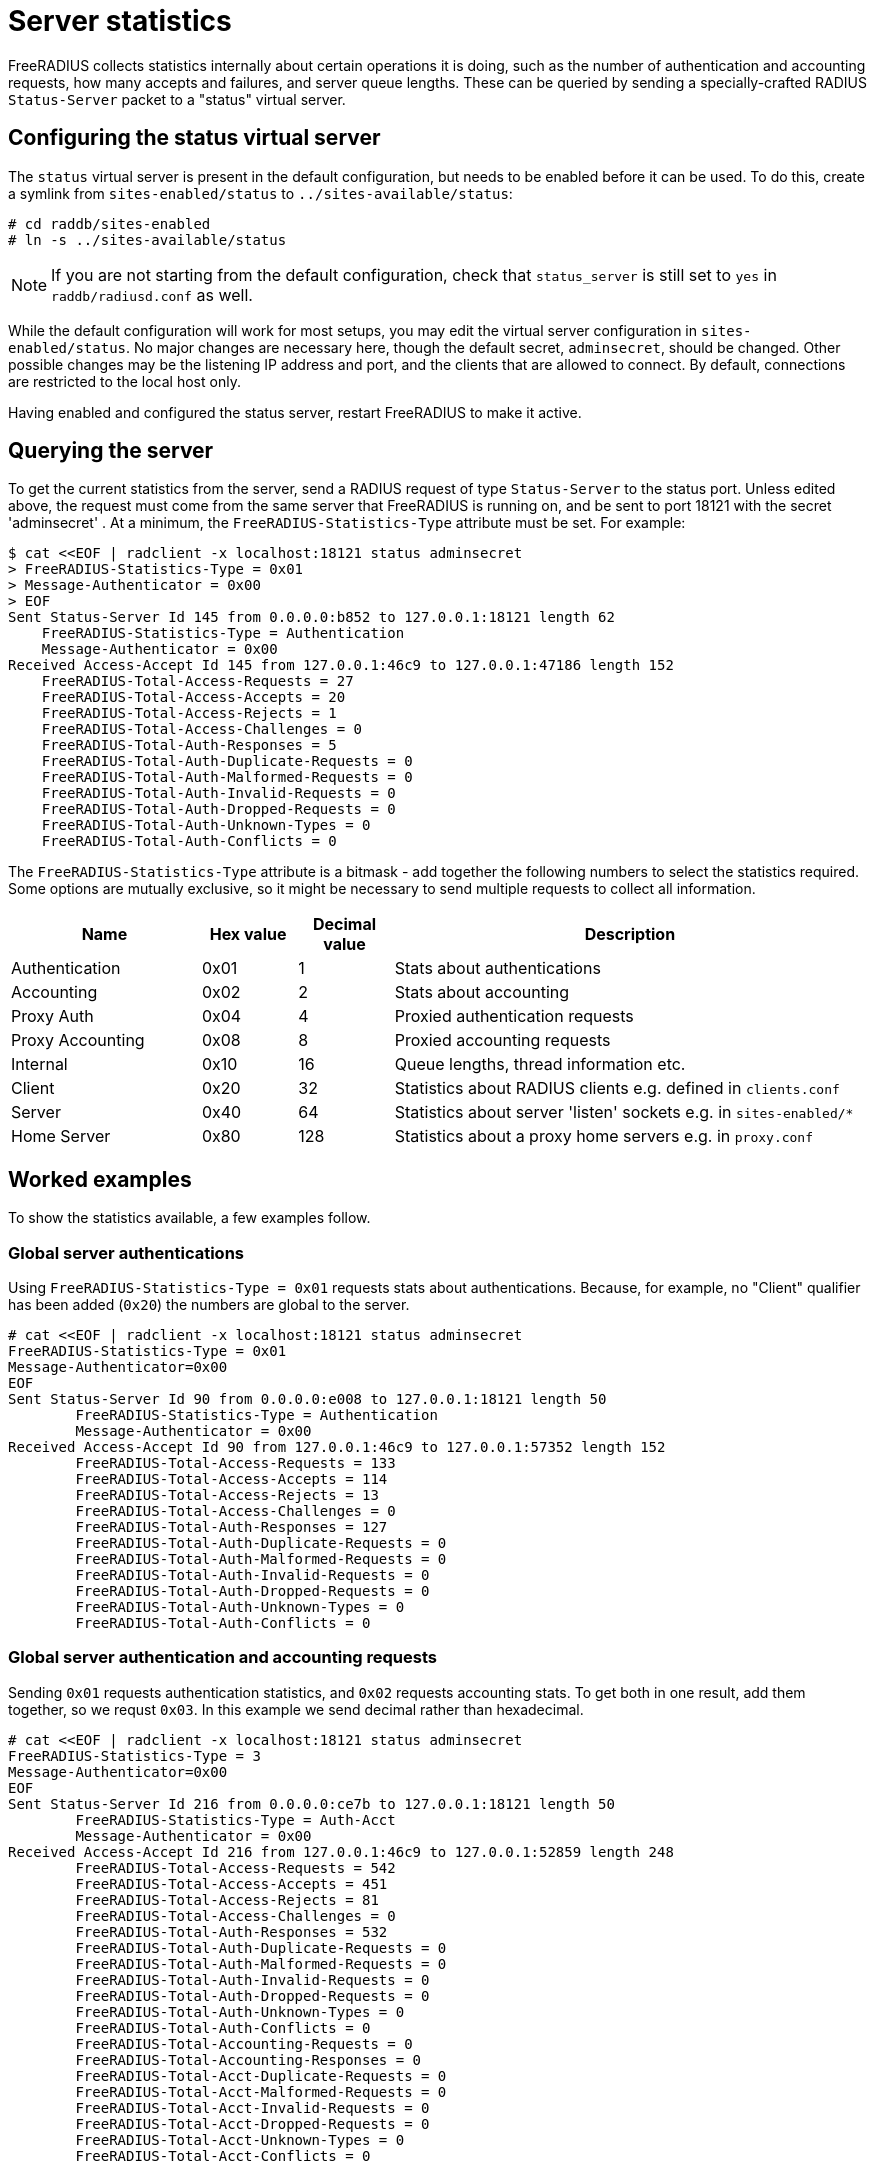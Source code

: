 = Server statistics

FreeRADIUS collects statistics internally about certain operations
it is doing, such as the number of authentication and accounting
requests, how many accepts and failures, and server queue lengths.
These can be queried by sending a specially-crafted RADIUS
`Status-Server` packet to a "status" virtual server.

== Configuring the status virtual server

The `status` virtual server is present in the default
configuration, but needs to be enabled before it can be used. To
do this, create a symlink from `sites-enabled/status` to
`../sites-available/status`:

[source,shell]
----
# cd raddb/sites-enabled
# ln -s ../sites-available/status
----

[NOTE]
====
If you are not starting from the default configuration, check that
`status_server` is still set to `yes` in `raddb/radiusd.conf` as
well.
====

While the default configuration will work for most setups, you may
edit the virtual server configuration in `sites-enabled/status`.
No major changes are necessary here, though the default secret,
`adminsecret`, should be changed. Other possible changes may be
the listening IP address and port, and the clients that are
allowed to connect. By default, connections are restricted to the
local host only.

Having enabled and configured the status server, restart
FreeRADIUS to make it active.

== Querying the server

To get the current statistics from the server, send a RADIUS
request of type `Status-Server` to the status port. Unless edited
above, the request must come from the same server that FreeRADIUS
is running on, and be sent to port 18121 with the secret
'adminsecret' . At a minimum, the `FreeRADIUS-Statistics-Type`
attribute must be set. For example:

    $ cat <<EOF | radclient -x localhost:18121 status adminsecret
    > FreeRADIUS-Statistics-Type = 0x01
    > Message-Authenticator = 0x00
    > EOF
    Sent Status-Server Id 145 from 0.0.0.0:b852 to 127.0.0.1:18121 length 62
        FreeRADIUS-Statistics-Type = Authentication
        Message-Authenticator = 0x00
    Received Access-Accept Id 145 from 127.0.0.1:46c9 to 127.0.0.1:47186 length 152
        FreeRADIUS-Total-Access-Requests = 27
        FreeRADIUS-Total-Access-Accepts = 20
        FreeRADIUS-Total-Access-Rejects = 1
        FreeRADIUS-Total-Access-Challenges = 0
        FreeRADIUS-Total-Auth-Responses = 5
        FreeRADIUS-Total-Auth-Duplicate-Requests = 0
        FreeRADIUS-Total-Auth-Malformed-Requests = 0
        FreeRADIUS-Total-Auth-Invalid-Requests = 0
        FreeRADIUS-Total-Auth-Dropped-Requests = 0
        FreeRADIUS-Total-Auth-Unknown-Types = 0
        FreeRADIUS-Total-Auth-Conflicts = 0

The `FreeRADIUS-Statistics-Type` attribute is a bitmask - add
together the following numbers to select the statistics required.
Some options are mutually exclusive, so it might be necessary to
send multiple requests to collect all information.

[%header,cols="2,1,1,5"]
|===
|Name|Hex value|Decimal value|Description

|Authentication
|0x01
|1
|Stats about authentications

|Accounting
|0x02
|2
|Stats about accounting

|Proxy Auth
|0x04
|4
|Proxied authentication requests

|Proxy Accounting
|0x08
|8
|Proxied accounting requests

|Internal
|0x10
|16
|Queue lengths, thread information etc.

|Client
|0x20
|32
|Statistics about RADIUS clients e.g. defined in `clients.conf`

|Server
|0x40
|64
|Statistics about server 'listen' sockets e.g. in `sites-enabled/*`

|Home Server
|0x80
|128
|Statistics about a proxy home servers e.g. in `proxy.conf`
|===

== Worked examples

To show the statistics available, a few examples follow.

=== Global server authentications

Using `FreeRADIUS-Statistics-Type = 0x01` requests stats about
authentications. Because, for example, no "Client" qualifier has
been added (`0x20`) the numbers are global to the server.

[source,shell]
----
# cat <<EOF | radclient -x localhost:18121 status adminsecret
FreeRADIUS-Statistics-Type = 0x01
Message-Authenticator=0x00
EOF
Sent Status-Server Id 90 from 0.0.0.0:e008 to 127.0.0.1:18121 length 50
	FreeRADIUS-Statistics-Type = Authentication
	Message-Authenticator = 0x00
Received Access-Accept Id 90 from 127.0.0.1:46c9 to 127.0.0.1:57352 length 152
	FreeRADIUS-Total-Access-Requests = 133
	FreeRADIUS-Total-Access-Accepts = 114
	FreeRADIUS-Total-Access-Rejects = 13
	FreeRADIUS-Total-Access-Challenges = 0
	FreeRADIUS-Total-Auth-Responses = 127
	FreeRADIUS-Total-Auth-Duplicate-Requests = 0
	FreeRADIUS-Total-Auth-Malformed-Requests = 0
	FreeRADIUS-Total-Auth-Invalid-Requests = 0
	FreeRADIUS-Total-Auth-Dropped-Requests = 0
	FreeRADIUS-Total-Auth-Unknown-Types = 0
	FreeRADIUS-Total-Auth-Conflicts = 0
----

=== Global server authentication and accounting requests

Sending `0x01` requests authentication statistics, and `0x02`
requests accounting stats. To get both in one result, add them
together, so we requst `0x03`. In this example we send decimal
rather than hexadecimal.

[source,shell]
----
# cat <<EOF | radclient -x localhost:18121 status adminsecret
FreeRADIUS-Statistics-Type = 3
Message-Authenticator=0x00
EOF
Sent Status-Server Id 216 from 0.0.0.0:ce7b to 127.0.0.1:18121 length 50
	FreeRADIUS-Statistics-Type = Auth-Acct
	Message-Authenticator = 0x00
Received Access-Accept Id 216 from 127.0.0.1:46c9 to 127.0.0.1:52859 length 248
	FreeRADIUS-Total-Access-Requests = 542
	FreeRADIUS-Total-Access-Accepts = 451
	FreeRADIUS-Total-Access-Rejects = 81
	FreeRADIUS-Total-Access-Challenges = 0
	FreeRADIUS-Total-Auth-Responses = 532
	FreeRADIUS-Total-Auth-Duplicate-Requests = 0
	FreeRADIUS-Total-Auth-Malformed-Requests = 0
	FreeRADIUS-Total-Auth-Invalid-Requests = 0
	FreeRADIUS-Total-Auth-Dropped-Requests = 0
	FreeRADIUS-Total-Auth-Unknown-Types = 0
	FreeRADIUS-Total-Auth-Conflicts = 0
	FreeRADIUS-Total-Accounting-Requests = 0
	FreeRADIUS-Total-Accounting-Responses = 0
	FreeRADIUS-Total-Acct-Duplicate-Requests = 0
	FreeRADIUS-Total-Acct-Malformed-Requests = 0
	FreeRADIUS-Total-Acct-Invalid-Requests = 0
	FreeRADIUS-Total-Acct-Dropped-Requests = 0
	FreeRADIUS-Total-Acct-Unknown-Types = 0
	FreeRADIUS-Total-Acct-Conflicts = 0
----

=== Internal server stats

The value `0x10` requests information about the server such as queue
lengths and thread state.

[source,shell]
----
# cat <<EOF | radclient -x localhost:18121 status adminsecret
FreeRADIUS-Statistics-Type = 0x10
Message-Authenticator=0x00
EOF
Sent Status-Server Id 158 from 0.0.0.0:a090 to 127.0.0.1:18121 length 50
	FreeRADIUS-Statistics-Type = Internal
	Message-Authenticator = 0x00
Received Access-Accept Id 158 from 127.0.0.1:46c9 to 127.0.0.1:41104 length 164
	FreeRADIUS-Stats-Start-Time = "Aug  3 2023 13:36:24 UTC"
	FreeRADIUS-Stats-HUP-Time = "Aug  3 2023 13:36:24 UTC"
	FreeRADIUS-Queue-Len-Internal = 0
	FreeRADIUS-Queue-Len-Proxy = 0
	FreeRADIUS-Queue-Len-Auth = 0
	FreeRADIUS-Queue-Len-Acct = 0
	FreeRADIUS-Queue-Len-Detail = 0
	FreeRADIUS-Queue-PPS-In = 0
	FreeRADIUS-Queue-PPS-Out = 0
	FreeRADIUS-Stats-Threads-Active = 0
	FreeRADIUS-Stats-Threads-Total = 0
	FreeRADIUS-Stats-Threads-Max = 0
----

=== Complete global server information

A useful common request is all information about the server on a
global basis: internal stats (16 / `0x10`) plus authentications (1
/ `0x01`), accounting (2 / `0x02`), proxy authentications (4 /
`0x04`) and proxy accounting (8 / `0x08`). The value `All` is
defined in the dictionary as `0x1f` (decimal 31) to cover
this common eventuality, and is what we demonstrate here.

[source,shell]
----
# cat <<EOF | radclient -x localhost:18121 status adminsecret
FreeRADIUS-Statistics-Type = All
Message-Authenticator=0x00
EOF
Sent Status-Server Id 4 from 0.0.0.0:9ee4 to 127.0.0.1:18121 length 50
	FreeRADIUS-Statistics-Type = All
	Message-Authenticator = 0x00
Received Access-Accept Id 4 from 127.0.0.1:46c9 to 127.0.0.1:40676 length 596
	FreeRADIUS-Total-Access-Requests = 792
	FreeRADIUS-Total-Access-Accepts = 659
	FreeRADIUS-Total-Access-Rejects = 122
	FreeRADIUS-Total-Access-Challenges = 0
	FreeRADIUS-Total-Auth-Responses = 781
	FreeRADIUS-Total-Auth-Duplicate-Requests = 0
	FreeRADIUS-Total-Auth-Malformed-Requests = 0
	FreeRADIUS-Total-Auth-Invalid-Requests = 0
	FreeRADIUS-Total-Auth-Dropped-Requests = 0
	FreeRADIUS-Total-Auth-Unknown-Types = 0
	FreeRADIUS-Total-Auth-Conflicts = 0
	FreeRADIUS-Total-Accounting-Requests = 0
	FreeRADIUS-Total-Accounting-Responses = 0
	FreeRADIUS-Total-Acct-Duplicate-Requests = 0
	FreeRADIUS-Total-Acct-Malformed-Requests = 0
	FreeRADIUS-Total-Acct-Invalid-Requests = 0
	FreeRADIUS-Total-Acct-Dropped-Requests = 0
	FreeRADIUS-Total-Acct-Unknown-Types = 0
	FreeRADIUS-Total-Acct-Conflicts = 0
	FreeRADIUS-Total-Proxy-Access-Requests = 0
	FreeRADIUS-Total-Proxy-Access-Accepts = 0
	FreeRADIUS-Total-Proxy-Access-Rejects = 0
	FreeRADIUS-Total-Proxy-Access-Challenges = 0
	FreeRADIUS-Total-Proxy-Auth-Responses = 0
	FreeRADIUS-Total-Proxy-Auth-Duplicate-Requests = 0
	FreeRADIUS-Total-Proxy-Auth-Malformed-Requests = 0
	FreeRADIUS-Total-Proxy-Auth-Invalid-Requests = 0
	FreeRADIUS-Total-Proxy-Auth-Dropped-Requests = 0
	FreeRADIUS-Total-Proxy-Auth-Unknown-Types = 0
	FreeRADIUS-Total-Proxy-Accounting-Requests = 0
	FreeRADIUS-Total-Proxy-Accounting-Responses = 0
	FreeRADIUS-Total-Proxy-Acct-Duplicate-Requests = 0
	FreeRADIUS-Total-Proxy-Acct-Malformed-Requests = 0
	FreeRADIUS-Total-Proxy-Acct-Invalid-Requests = 0
	FreeRADIUS-Total-Proxy-Acct-Dropped-Requests = 0
	FreeRADIUS-Total-Proxy-Acct-Unknown-Types = 0
	FreeRADIUS-Stats-Start-Time = "Aug  3 2023 13:36:24 UTC"
	FreeRADIUS-Stats-HUP-Time = "Aug  3 2023 13:36:24 UTC"
	FreeRADIUS-Queue-Len-Internal = 0
	FreeRADIUS-Queue-Len-Proxy = 0
	FreeRADIUS-Queue-Len-Auth = 0
	FreeRADIUS-Queue-Len-Acct = 0
	FreeRADIUS-Queue-Len-Detail = 0
	FreeRADIUS-Queue-PPS-In = 0
	FreeRADIUS-Queue-PPS-Out = 0
	FreeRADIUS-Stats-Threads-Active = 0
	FreeRADIUS-Stats-Threads-Total = 0
	FreeRADIUS-Stats-Threads-Max = 0
----

=== Client statistics

Data can be provided about each RADIUS client defined in the
server. Note that this is for the client definition, not for each
client that connects - if a client definition has a wide netmask
and permits multiple clients to connect, the statistics will be
aggregate for all clients using that definition.

[NOTE]
====
It is not possible to request global server statistics
concurrently with client statistics as both use the same reply
attributes.
====

Here we request accounting data for one particular client by IP
address.

[source,shell]
----
# cat <<EOF | radclient -x localhost:18121 status adminsecret
FreeRADIUS-Statistics-Type = 0x2f
FreeRADIUS-Stats-Client-IP-Address = 172.16.0.10
Message-Authenticator=0x00
EOF
Sent Status-Server Id 194 from 0.0.0.0:d897 to 127.0.0.1:18121 length 62
	FreeRADIUS-Statistics-Type = 47
	FreeRADIUS-Stats-Client-IP-Address = 172.16.0.10
	Message-Authenticator = 0x00
Received Access-Accept Id 194 from 127.0.0.1:46c9 to 127.0.0.1:55447 length 236
	FreeRADIUS-Stats-Client-IP-Address = 172.16.0.10
	FreeRADIUS-Total-Access-Requests = 1491
	FreeRADIUS-Total-Access-Accepts = 1240
	FreeRADIUS-Total-Access-Rejects = 246
	FreeRADIUS-Total-Access-Challenges = 0
	FreeRADIUS-Total-Auth-Responses = 1486
	FreeRADIUS-Total-Auth-Duplicate-Requests = 0
	FreeRADIUS-Total-Auth-Malformed-Requests = 0
	FreeRADIUS-Total-Auth-Invalid-Requests = 0
	FreeRADIUS-Total-Auth-Dropped-Requests = 0
	FreeRADIUS-Total-Auth-Unknown-Types = 0
	FreeRADIUS-Total-Accounting-Requests = 0
	FreeRADIUS-Total-Accounting-Responses = 0
	FreeRADIUS-Total-Acct-Duplicate-Requests = 0
	FreeRADIUS-Total-Acct-Malformed-Requests = 0
	FreeRADIUS-Total-Acct-Invalid-Requests = 0
	FreeRADIUS-Total-Acct-Dropped-Requests = 0
	FreeRADIUS-Total-Acct-Unknown-Types = 0
----
